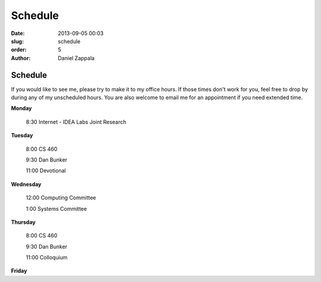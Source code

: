 Schedule
##############

:date: 2013-09-05 00:03
:slug: schedule
:order: 5
:author: Daniel Zappala

Schedule
========

If you would like to see me, please try to make it to my office
hours. If those times don't work for you, feel free to drop by during
any of my unscheduled hours. You are also welcome to email me for an
appointment if you need extended time.

.. role:: fw

**Monday**

  :fw:`8:30` Internet - IDEA Labs Joint Research

**Tuesday**

  :fw:`8:00` CS 460

  :fw:`9:30` Dan Bunker

  :fw:`11:00` Devotional


**Wednesday**

  :fw:`12:00` Computing Committee

  :fw:`1:00`  Systems Committee

**Thursday**

  :fw:`8:00` CS 460

  :fw:`9:30` Dan Bunker

  :fw:`11:00` Colloquium

**Friday**


